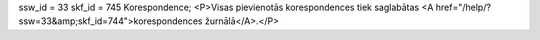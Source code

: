 ssw_id = 33skf_id = 745Korespondence;<P>Visas pievienotās korespondences tiek saglabātas <A href="/help/?ssw=33&amp;skf_id=744">korespondences žurnālā</A>.</P>